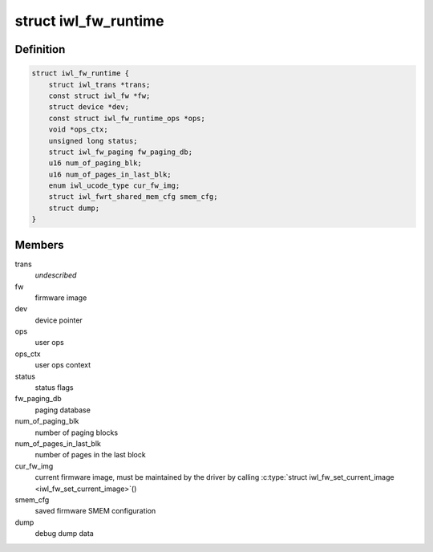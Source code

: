 .. -*- coding: utf-8; mode: rst -*-
.. src-file: drivers/net/wireless/intel/iwlwifi/fw/runtime.h

.. _`iwl_fw_runtime`:

struct iwl_fw_runtime
=====================

.. c:type:: struct iwl_fw_runtime

    runtime data for firmware

.. _`iwl_fw_runtime.definition`:

Definition
----------

.. code-block:: c

    struct iwl_fw_runtime {
        struct iwl_trans *trans;
        const struct iwl_fw *fw;
        struct device *dev;
        const struct iwl_fw_runtime_ops *ops;
        void *ops_ctx;
        unsigned long status;
        struct iwl_fw_paging fw_paging_db;
        u16 num_of_paging_blk;
        u16 num_of_pages_in_last_blk;
        enum iwl_ucode_type cur_fw_img;
        struct iwl_fwrt_shared_mem_cfg smem_cfg;
        struct dump;
    }

.. _`iwl_fw_runtime.members`:

Members
-------

trans
    *undescribed*

fw
    firmware image

dev
    device pointer

ops
    user ops

ops_ctx
    user ops context

status
    status flags

fw_paging_db
    paging database

num_of_paging_blk
    number of paging blocks

num_of_pages_in_last_blk
    number of pages in the last block

cur_fw_img
    current firmware image, must be maintained by
    the driver by calling \ :c:type:`struct iwl_fw_set_current_image <iwl_fw_set_current_image>`\ ()

smem_cfg
    saved firmware SMEM configuration

dump
    debug dump data

.. This file was automatic generated / don't edit.


